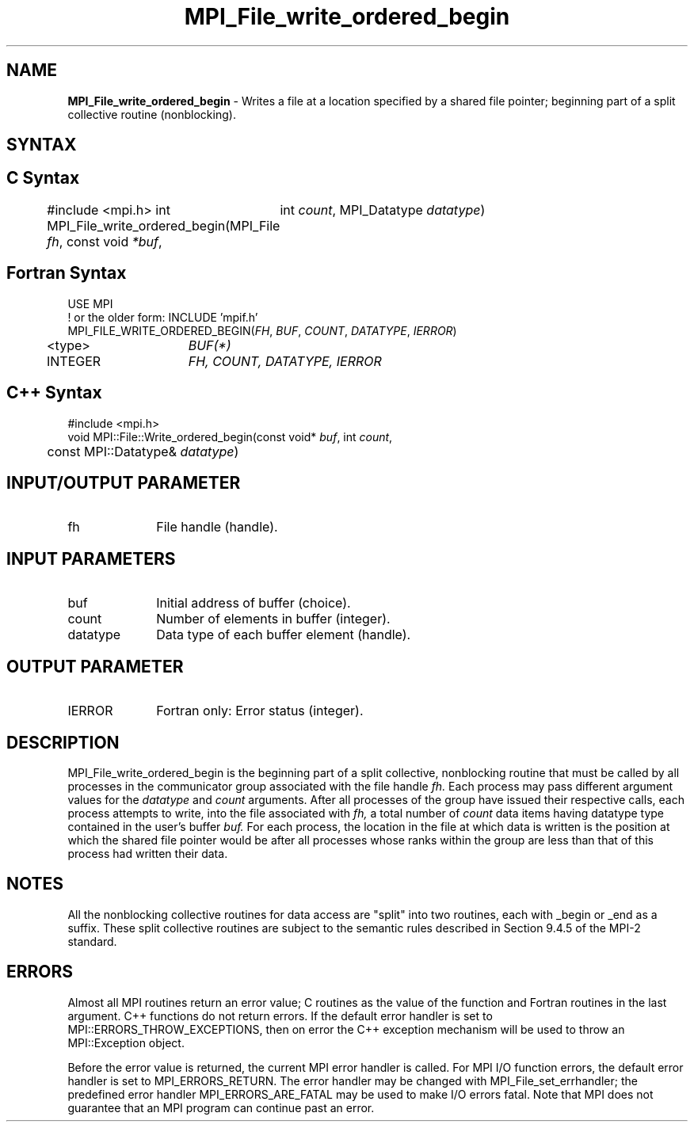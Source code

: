 .\" -*- nroff -*-
.\" Copyright 2013 Los Alamos National Security, LLC. All rights reserved.
.\" Copyright 2010 Cisco Systems, Inc.  All rights reserved.
.\" Copyright 2006-2008 Sun Microsystems, Inc.
.\" Copyright (c) 1996 Thinking Machines Corporation
.\" Copyright 2015      Research Organization for Information Science
.\"                     and Technology (RIST). All rights reserved.
.\" $COPYRIGHT$
.TH MPI_File_write_ordered_begin 3 "Jul 12, 2016" "2.0.0" "Open MPI"
.SH NAME
\fBMPI_File_write_ordered_begin\fP \- Writes a file at a location specified by a shared file pointer; beginning part of a split collective routine (nonblocking).

.SH SYNTAX
.ft R
.nf
.SH C Syntax
#include <mpi.h>
int MPI_File_write_ordered_begin(MPI_File \fIfh\fP, const void \fI*buf\fP,
	int \fIcount\fP, MPI_Datatype \fIdatatype\fP)

.fi
.SH Fortran Syntax
.nf
USE MPI
! or the older form: INCLUDE 'mpif.h'
MPI_FILE_WRITE_ORDERED_BEGIN(\fIFH\fP, \fIBUF\fP, \fICOUNT\fP, \fIDATATYPE\fP, \fIIERROR\fP)
	<type>	\fIBUF(*)\fP
	INTEGER	\fIFH, COUNT, DATATYPE, IERROR\fP

.fi
.SH C++ Syntax
.nf
#include <mpi.h>
void MPI::File::Write_ordered_begin(const void* \fIbuf\fP, int \fIcount\fP,
	const MPI::Datatype& \fIdatatype\fP)

.fi
.SH INPUT/OUTPUT PARAMETER
.ft R
.TP 1i
fh
File handle (handle).

.SH INPUT PARAMETERS
.ft R
.TP 1i
buf
Initial address of buffer (choice).
.ft R
.TP 1i
count
Number of elements in buffer (integer).
.ft R
.TP 1i
datatype
Data type of each buffer element (handle).

.SH OUTPUT PARAMETER
.ft R
.TP 1i
IERROR
Fortran only: Error status (integer).

.SH DESCRIPTION
.ft R
MPI_File_write_ordered_begin is the beginning part of a split collective, nonblocking routine that must
be called by all processes in the communicator group associated with
the file handle
.I fh.
Each process may pass different argument values
for the
.I datatype
and
.I count
arguments. After all processes of the
group have issued their respective calls, each process attempts to
write, into the file associated with
.I fh,
a total number of
.I count
data items having datatype type contained in the user's buffer
.I buf.
For
each process, the location in the file at which data is written is the
position at which the shared file pointer would be after all processes
whose ranks within the group are less than that of this process had
written their data.

.SH NOTES
.ft R
All the nonblocking collective routines for data access are "split" into two routines, each with _begin or _end as a suffix. These split collective routines are subject to the semantic rules described in Section 9.4.5 of the MPI-2 standard.

.SH ERRORS
Almost all MPI routines return an error value; C routines as the value of the function and Fortran routines in the last argument. C++ functions do not return errors. If the default error handler is set to MPI::ERRORS_THROW_EXCEPTIONS, then on error the C++ exception mechanism will be used to throw an MPI::Exception object.
.sp
Before the error value is returned, the current MPI error handler is
called. For MPI I/O function errors, the default error handler is set to MPI_ERRORS_RETURN. The error handler may be changed with MPI_File_set_errhandler; the predefined error handler MPI_ERRORS_ARE_FATAL may be used to make I/O errors fatal. Note that MPI does not guarantee that an MPI program can continue past an error.

